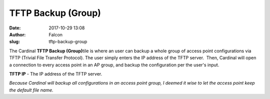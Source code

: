 TFTP Backup (Group)
###################
:date: 2017-10-29 13:08
:author: Falcon
:slug: tftp-backup-group

|image0|

The Cardinal **TFTP Backup (Group)**\ tile is where an user can backup a
whole group of access point configurations via TFTP (Trivial File
Transfer Protocol). The user simply enters the IP address of the TFTP
server.  Then, Cardinal will open a connection to every access point in
an AP group, and backup the configuration per the user's input.

|image1|

**TFTP IP** - The IP address of the TFTP server.

*Because Cardinal will backup all configurations in an access point
group, I deemed it wise to let the access point keep the default file
name.*

.. |image0| image:: http://cardinal.mcclunetechnologies.net/wp-content/uploads/2017/10/img_59f6127c9d352.png
.. |image1| image:: http://cardinal.mcclunetechnologies.net/wp-content/uploads/2017/10/img_59f612907e50d.png
